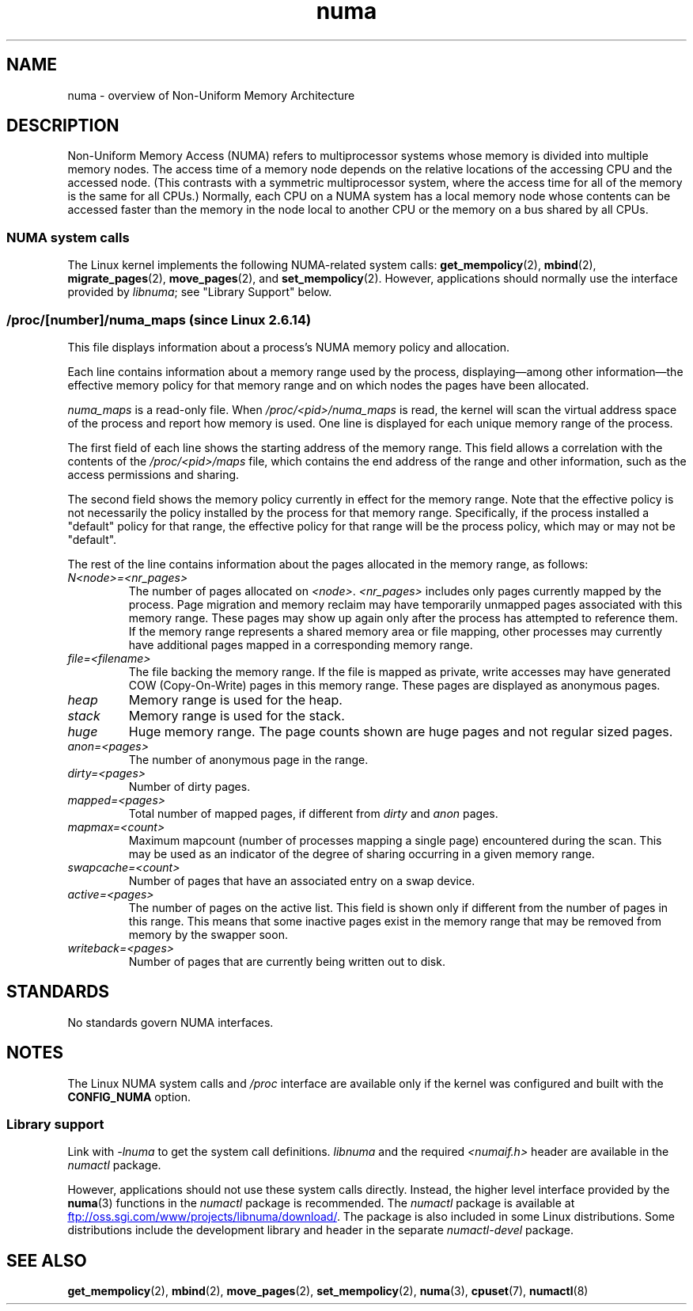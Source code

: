 .\" Copyright (c) 2008, Linux Foundation, written by Michael Kerrisk
.\"     <mtk.manpages@gmail.com>
.\" and Copyright 2003,2004 Andi Kleen, SuSE Labs.
.\" numa_maps material Copyright (c) 2005 Silicon Graphics Incorporated.
.\"     Christoph Lameter, <cl@linux-foundation.org>.
.\"
.\" SPDX-License-Identifier: Linux-man-pages-copyleft
.\"
.TH numa 7 2023-02-05 "Linux man-pages 6.03"
.SH NAME
numa \- overview of Non-Uniform Memory Architecture
.SH DESCRIPTION
Non-Uniform Memory Access (NUMA) refers to multiprocessor systems
whose memory is divided into multiple memory nodes.
The access time of a memory node depends on
the relative locations of the accessing CPU and the accessed node.
(This contrasts with a symmetric multiprocessor system,
where the access time for all of the memory is the same for all CPUs.)
Normally, each CPU on a NUMA system has a local memory node whose
contents can be accessed faster than the memory in
the node local to another CPU
or the memory on a bus shared by all CPUs.
.SS NUMA system calls
The Linux kernel implements the following NUMA-related system calls:
.BR get_mempolicy (2),
.BR mbind (2),
.BR migrate_pages (2),
.BR move_pages (2),
and
.BR set_mempolicy (2).
However, applications should normally use the interface provided by
.IR libnuma ;
see "Library Support" below.
.SS /proc/[number]/numa_maps  (since Linux 2.6.14)
.\" See also Changelog-2.6.14
This file displays information about a process's
NUMA memory policy and allocation.
.PP
Each line contains information about a memory range used by the process,
displaying\[em]among other information\[em]the effective memory policy for
that memory range and on which nodes the pages have been allocated.
.PP
.I numa_maps
is a read-only file.
When
.I /proc/<pid>/numa_maps
is read, the kernel will scan the virtual address space of the
process and report how memory is used.
One line is displayed for each unique memory range of the process.
.PP
The first field of each line shows the starting address of the memory range.
This field allows a correlation with the contents of the
.I /proc/<pid>/maps
file,
which contains the end address of the range and other information,
such as the access permissions and sharing.
.PP
The second field shows the memory policy currently in effect for the
memory range.
Note that the effective policy is not necessarily the policy
installed by the process for that memory range.
Specifically, if the process installed a "default" policy for that range,
the effective policy for that range will be the process policy,
which may or may not be "default".
.PP
The rest of the line contains information about the pages allocated in
the memory range, as follows:
.TP
.I N<node>=<nr_pages>
The number of pages allocated on
.IR <node> .
.I <nr_pages>
includes only pages currently mapped by the process.
Page migration and memory reclaim may have temporarily unmapped pages
associated with this memory range.
These pages may show up again only after the process has
attempted to reference them.
If the memory range represents a shared memory area or file mapping,
other processes may currently have additional pages mapped in a
corresponding memory range.
.TP
.I file=<filename>
The file backing the memory range.
If the file is mapped as private, write accesses may have generated
COW (Copy-On-Write) pages in this memory range.
These pages are displayed as anonymous pages.
.TP
.I heap
Memory range is used for the heap.
.TP
.I stack
Memory range is used for the stack.
.TP
.I huge
Huge memory range.
The page counts shown are huge pages and not regular sized pages.
.TP
.I anon=<pages>
The number of anonymous page in the range.
.TP
.I dirty=<pages>
Number of dirty pages.
.TP
.I mapped=<pages>
Total number of mapped pages, if different from
.I dirty
and
.I anon
pages.
.TP
.I mapmax=<count>
Maximum mapcount (number of processes mapping a single page) encountered
during the scan.
This may be used as an indicator of the degree of sharing occurring in a
given memory range.
.TP
.I swapcache=<count>
Number of pages that have an associated entry on a swap device.
.TP
.I active=<pages>
The number of pages on the active list.
This field is shown only if different from the number of pages in this range.
This means that some inactive pages exist in the memory range that may be
removed from memory by the swapper soon.
.TP
.I writeback=<pages>
Number of pages that are currently being written out to disk.
.SH STANDARDS
No standards govern NUMA interfaces.
.SH NOTES
The Linux NUMA system calls and
.I /proc
interface are available only
if the kernel was configured and built with the
.B CONFIG_NUMA
option.
.SS Library support
Link with \fI\-lnuma\fP
to get the system call definitions.
.I libnuma
and the required
.I <numaif.h>
header are available in the
.I numactl
package.
.PP
However, applications should not use these system calls directly.
Instead, the higher level interface provided by the
.BR numa (3)
functions in the
.I numactl
package is recommended.
The
.I numactl
package is available at
.UR ftp://oss.sgi.com\:/www\:/projects\:/libnuma\:/download/
.UE .
The package is also included in some Linux distributions.
Some distributions include the development library and header
in the separate
.I numactl\-devel
package.
.SH SEE ALSO
.BR get_mempolicy (2),
.BR mbind (2),
.BR move_pages (2),
.BR set_mempolicy (2),
.BR numa (3),
.BR cpuset (7),
.BR numactl (8)
